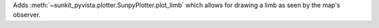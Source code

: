 Adds :meth:`~sunkit_pyvista.plotter.SunpyPlotter.plot_limb` which allows for drawing a limb as seen by the map's observer.
